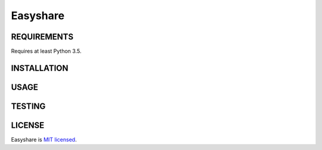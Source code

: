 Easyshare
====

REQUIREMENTS
------------

Requires at least Python 3.5.

INSTALLATION
------------


USAGE
-----

TESTING
-------


LICENSE
-------

Easyshare is `MIT licensed <./LICENSE>`__.
